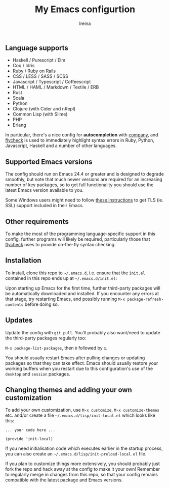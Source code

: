 #+Title:  My Emacs configurtion
#+Author: Ireina


** Language supports

- Haskell / Purescript / Elm
- Coq / Idris
- Ruby / Ruby on Rails
- CSS / LESS / SASS / SCSS
- Javascript / Typescript / Coffeescript
- HTML / HAML / Markdown / Textile / ERB
- Rust
- Scala
- Python
- Clojure (with Cider and nRepl)
- Common Lisp (with Slime)
- PHP
- Erlang


In particular, there's a nice config for *autocompletion* with
[[https://company-mode.github.io/][company]], and [[http://www.flycheck.org][flycheck]] is used to immediately highlight
syntax errors in Ruby, Python, Javascript, Haskell and a number of
other languages.

** Supported Emacs versions

The config should run on Emacs 24.4 or greater and is designed to
degrade smoothly, but note that much newer
versions are required for an increasing number of key packages, so to
get full functionality you should use the latest Emacs version
available to you.

Some Windows users might need to follow
[[http://xn--9dbdkw.se/diary/how_to_enable_GnuTLS_for_Emacs_24_on_Windows/index.en.html][these instructions]]
to get TLS (ie. SSL) support included in their Emacs.

** Other requirements

To make the most of the programming language-specific support in this
config, further programs will likely be required, particularly those
that [[https://github.com/flycheck/flycheck][flycheck]] uses to provide on-the-fly syntax checking.

** Installation

To install, clone this repo to =~/.emacs.d=, i.e. ensure that the
=init.el= contained in this repo ends up at =~/.emacs.d/init.el=:

Upon starting up Emacs for the first time, further third-party
packages will be automatically downloaded and installed. If you
encounter any errors at that stage, try restarting Emacs, and possibly
running =M-x package-refresh-contents= before doing so.

** Updates

Update the config with =git pull=. You'll probably also want/need to update
the third-party packages regularly too:

=M-x package-list-packages=, then =U= followed by =x=.

You should usually restart Emacs after pulling changes or updating
packages so that they can take effect. Emacs should usually restore
your working buffers when you restart due to this configuration's use
of the =desktop= and =session= packages.

** Changing themes and adding your own customization

To add your own customization, use
=M-x customize=, =M-x customize-themes= etc. and/or create a file
=~/.emacs.d/lisp/init-local.el= which looks like this:

#+BEGIN_SRC elisp
... your code here ...

(provide 'init-local)
#+END_SRC

If you need initialisation code which executes earlier in the startup process,
you can also create an =~/.emacs.d/lisp/init-preload-local.el= file.

If you plan to customize things more extensively, you should probably
just fork the repo and hack away at the config to make it your own!
Remember to regularly merge in changes from this repo, so that your
config remains compatible with the latest package and Emacs versions.
